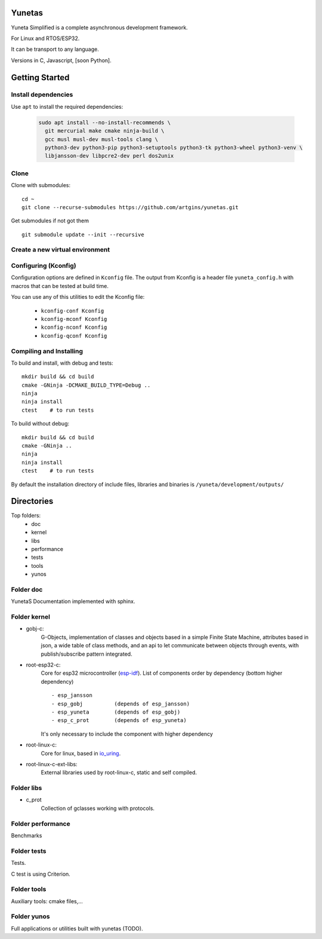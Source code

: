 Yunetas
=======

Yuneta Simplified is a complete asynchronous development framework.

For Linux and RTOS/ESP32.

It can be transport to any language.

Versions in C, Javascript, [soon Python].

Getting Started
===============

Install dependencies
--------------------

Use ``apt`` to install the required dependencies:

 .. code-block:: bash

    sudo apt install --no-install-recommends \
      git mercurial make cmake ninja-build \
      gcc musl musl-dev musl-tools clang \
      python3-dev python3-pip python3-setuptools python3-tk python3-wheel python3-venv \
      libjansson-dev libpcre2-dev perl dos2unix


Clone
-----

Clone with submodules::

    cd ~
    git clone --recurse-submodules https://github.com/artgins/yunetas.git

Get submodules if not got them ::

    git submodule update --init --recursive

Create a new virtual environment
--------------------------------



Configuring (Kconfig)
---------------------

Configuration options are defined in ``Kconfig`` file.
The output from Kconfig is a header file ``yuneta_config.h`` with macros that can be tested at build time.

You can use any of this utilities to edit the Kconfig file:

     - ``kconfig-conf Kconfig``
     - ``kconfig-mconf Kconfig``
     - ``kconfig-nconf Kconfig``
     - ``kconfig-qconf Kconfig``

Compiling and Installing
------------------------

To build and install, with debug and tests::

    mkdir build && cd build
    cmake -GNinja -DCMAKE_BUILD_TYPE=Debug ..
    ninja
    ninja install
    ctest    # to run tests


To build without debug::

    mkdir build && cd build
    cmake -GNinja ..
    ninja
    ninja install
    ctest    # to run tests

By default the installation directory of include files,
libraries and binaries is ``/yuneta/development/outputs/``


Directories
===========

Top folders:
    - doc
    - kernel
    - libs
    - performance
    - tests
    - tools
    - yunos

Folder doc
----------

YunetaS Documentation implemented with sphinx.

Folder kernel
-------------

- gobj-c:
    G-Objects, implementation of classes and objects based in a simple Finite State Machine,
    attributes based in json, a wide table of class methods,
    and an api to let communicate between objects through events,
    with publish/subscribe pattern integrated.

- root-esp32-c:
    Core for esp32 microcontroller (`esp-idf <https://docs.espressif.com/projects/esp-idf/>`_).
    List of components order by dependency (bottom higher dependency) ::
        - esp_jansson
        - esp_gobj          (depends of esp_jansson)
        - esp_yuneta        (depends of esp_gobj)
        - esp_c_prot        (depends of esp_yuneta)

    It's only necessary to include the component with higher dependency

- root-linux-c:
    Core for linux, based in `io_uring <https://github.com/axboe/liburing>`_.

- root-linux-c-ext-libs:
    External libraries used by root-linux-c, static and self compiled.


Folder libs
-----------

- c_prot
    Collection of gclasses working with protocols.

Folder performance
------------------

Benchmarks

Folder tests
------------

Tests.

C test is using Criterion.

Folder tools
------------

Auxiliary tools: cmake files,...

Folder yunos
------------

Full applications or utilities built with yunetas (TODO).
